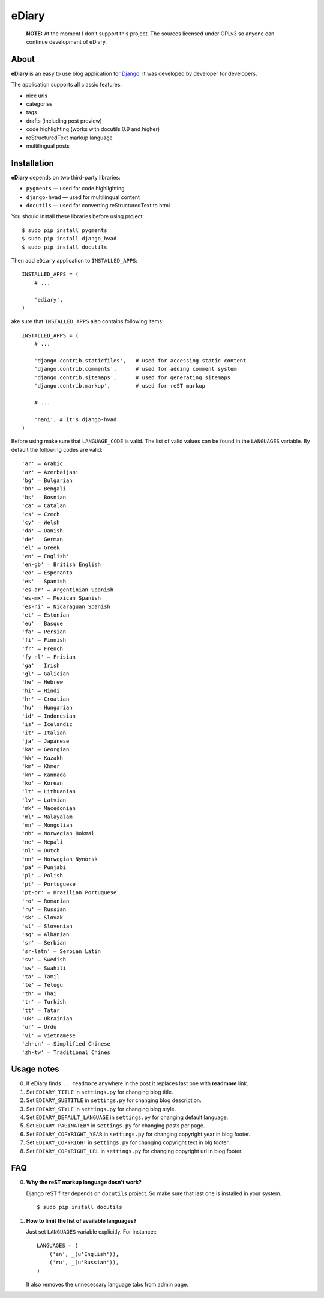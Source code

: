 ###############################################################################
 eDiary
###############################################################################

    **NOTE:** At the moment I don't support this project. The sources
    licensed under GPLv3 so anyone can continue development of eDiary.

=======
 About
=======

**eDiary** is an easy to use blog application for Django_. It was developed by
developer for developers.

The application supports all classic features:

- nice urls
- categories
- tags
- drafts (including post preview)
- code highlighting (works with docutils 0.9 and higher)
- reStructuredText markup language
- multilingual posts


==============
 Installation
==============

**eDiary** depends on two third-party libraries:

- ``pygments`` — used for code highlighting
- ``django-hvad`` — used for multilingual content
- ``docutils`` — used for converting reStructuredText to html

You should install these libraries before using project::

    $ sudo pip install pygments
    $ sudo pip install django_hvad
    $ sudo pip install docutils

Then add ``eDiary`` application to ``INSTALLED_APPS``::

    INSTALLED_APPS = (
        # ...

        'ediary',
    )


ake sure that ``INSTALLED_APPS`` also contains following items::

    INSTALLED_APPS = (
        # ...

        'django.contrib.staticfiles',   # used for accessing static content
        'django.contrib.comments',      # used for adding comment system
        'django.contrib.sitemaps',      # used for generating sitemaps
        'django.contrib.markup',        # used for reST markup

        # ...

        'nani', # it's django-hvad
    )

Before using make sure that ``LANGUAGE_CODE`` is valid. The list of
valid values can be found in the ``LANGUAGES`` variable. By default
the following codes are valid::

    'ar' — Arabic
    'az' — Azerbaijani
    'bg' — Bulgarian
    'bn' — Bengali
    'bs' — Bosnian
    'ca' — Catalan
    'cs' — Czech
    'cy' — Welsh
    'da' — Danish
    'de' — German
    'el' — Greek
    'en' — English'
    'en-gb' — British English
    'eo' — Esperanto
    'es' — Spanish
    'es-ar' — Argentinian Spanish
    'es-mx' — Mexican Spanish
    'es-ni' — Nicaraguan Spanish
    'et' — Estonian
    'eu' — Basque
    'fa' — Persian
    'fi' — Finnish
    'fr' — French
    'fy-nl' — Frisian
    'ga' — Irish
    'gl' — Galician
    'he' — Hebrew
    'hi' — Hindi
    'hr' — Croatian
    'hu' — Hungarian
    'id' — Indonesian
    'is' — Icelandic
    'it' — Italian
    'ja' — Japanese
    'ka' — Georgian
    'kk' — Kazakh
    'km' — Khmer
    'kn' — Kannada
    'ko' — Korean
    'lt' — Lithuanian
    'lv' — Latvian
    'mk' — Macedonian
    'ml' — Malayalam
    'mn' — Mongolian
    'nb' — Norwegian Bokmal
    'ne' — Nepali
    'nl' — Dutch
    'nn' — Norwegian Nynorsk
    'pa' — Punjabi
    'pl' — Polish
    'pt' — Portuguese
    'pt-br' — Brazilian Portuguese
    'ro' — Romanian
    'ru' — Russian
    'sk' — Slovak
    'sl' — Slovenian
    'sq' — Albanian
    'sr' — Serbian
    'sr-latn' — Serbian Latin
    'sv' — Swedish
    'sw' — Swahili
    'ta' — Tamil
    'te' — Telugu
    'th' — Thai
    'tr' — Turkish
    'tt' — Tatar
    'uk' — Ukrainian
    'ur' — Urdu
    'vi' — Vietnamese
    'zh-cn' — Simplified Chinese
    'zh-tw' — Traditional Chines


=============
 Usage notes
=============

0. If eDiary finds ``.. readmore`` anywhere in the post it replaces last one
   with **readmore** link.

1. Set ``EDIARY_TITLE`` in ``settings.py`` for changing blog title.

2. Set ``EDIARY_SUBTITLE`` in ``settings.py`` for changing blog description.

3. Set ``EDIARY_STYLE`` in ``settings.py`` for changing blog style.

4. Set ``EDIARY_DEFAULT_LANGUAGE`` in ``settings.py`` for changing default
   language.

5. Set ``EDIARY_PAGINATEBY`` in ``settings.py`` for changing posts per page.

6. Set ``EDIARY_COPYRIGHT_YEAR`` in ``settings.py`` for changing copyright year
   in blog footer.

7. Set ``EDIARY_COPYRIGHT`` in ``settings.py`` for changing copyright text in
   blg footer.

8. Set ``EDIARY_COPYRIGHT_URL`` in ``settings.py`` for changing copyright url
   in blog footer.

============
 FAQ
============

0. **Why the reST markup language dosn't work?**

   Django reST filter depends on ``docutils`` project. So make sure that
   last one is installed in your system. ::

       $ sudo pip install docutils

1. **How to limit the list of available languages?**

   Just set ``LANGUAGES`` variable explicitly. For instance:::

       LANGUAGES = (
           ('en', _(u'Еnglish')),
           ('ru', _(u'Russian')),
       )

   It also removes the unnecessary language tabs from admin page.


.. _Django: http://www.djangoproject.com/
